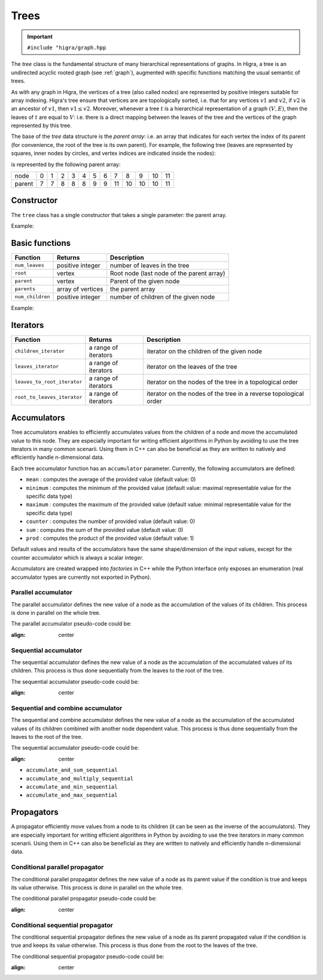 .. _tree:

Trees
=====

.. important::

    ``#include "higra/graph.hpp``

The `tree` class is the fundamental structure of many hierarchical representations of graphs.
In Higra, a tree is an undirected acyclic rooted graph (see :ref:`graph`), augmented with specific functions
matching the usual semantic of trees.

As with any graph in Higra, the vertices of a tree (also called *nodes*) are represented by positive integers suitable
for array indexing.
Higra's tree ensure that vertices are are topologically sorted, i.e. that for any vertices :math:`v1` and :math:`v2`, if
:math:`v2` is an ancestor of :math:`v1`, then :math:`v1\le v2`. Moreover, whenever a tree :math:`t` is a hierarchical
representation of a graph :math:`(V, E)`, then the leaves of :math:`t` are equal to :math:`V`: i.e. there is a direct
mapping between the leaves of the tree and the vertices of the graph represented by this tree.

The base of the `tree` data structure is the `parent array`: i.e. an array that indicates for each vertex the index of
its parent (for convenience, the root of the tree is its own parent).
For example, the following tree (leaves are represented by squares, inner nodes by circles, and vertex indices are
indicated inside the nodes):

.. image:: fig/tree.svg
    :align: center

is represented by the following parent array:

.. csv-table::

       node , 0 , 1 , 2 , 3 , 4 , 5 , 6 , 7 , 8 , 9 , 10 , 11
       parent , 7 , 7 , 8 , 8 , 8 , 9 , 9 , 11 , 10 , 10 , 10 , 11

Constructor
-----------

The ``tree`` class has a single constructor that takes a single parameter: the parent array.

Example:

.. tabs::

    .. tab:: c++

        .. code-block:: cpp
            :linenos:

            #include "higra/graph.hpp"
            using namespace hg;

            // creates the tree shown in the figure above
            tree t{7, 7, 8, 8, 8, 9, 9, 11, 10, 10, 10, 11};



    .. tab:: python

        .. code-block:: python
            :linenos:

            import higra as hg

            # creates the tree shown in the figure above
            g = hg.Tree((7, 7, 8, 8, 8, 9, 9, 11, 10, 10, 10, 11))



Basic functions
---------------

.. list-table::
    :header-rows: 1

    *   - Function
        - Returns
        - Description
    *   - ``num_leaves``
        - positive integer
        - number of leaves in the tree
    *   - ``root``
        - vertex
        - Root node (last node of the parent array)
    *   - ``parent``
        - vertex
        - Parent of the given node
    *   - ``parents``
        - array of vertices
        - the parent array
    *   - ``num_children``
        - positive integer
        - number of children of the given node


Example:

.. tabs::

    .. tab:: c++

        .. code-block:: cpp
            :linenos:

            // creates the tree shown in the figure above
            tree t{7, 7, 8, 8, 8, 9, 9, 11, 10, 10, 10, 11};

            num_leaves(t);      //  7
            root(t);            // 11
            parent(2, t);       //  8
            parents(t);         //  array {7, 7, 8, 8, 8, 9, 9, 11, 10, 10, 10, 11}
            num_children(8, t); //  3


    .. tab:: python

        .. code-block:: python
            :linenos:

            # creates the tree shown in the figure above
            g = hg.Tree((7, 7, 8, 8, 8, 9, 9, 11, 10, 10, 10, 11))

            t.num_leaves();     #  7
            t.root();           # 11
            t.parent(2);        #  8
            t.parents();        #  array {7, 7, 8, 8, 8, 9, 9, 11, 10, 10, 10, 11}
            t.num_children(8);  #  3


Iterators
---------

.. list-table::
    :header-rows: 1

    *   - Function
        - Returns
        - Description
    *   - ``children_iterator``
        - a range of iterators
        - iterator on the children of the given node
    *   - ``leaves_iterator``
        - a range of iterators
        - iterator on the leaves of the tree
    *   - ``leaves_to_root_iterator``
        - a range of iterators
        - iterator on the nodes of the tree in a topological order
    *   - ``root_to_leaves_iterator``
        - a range of iterators
        - iterator on the nodes of the tree in a reverse topological order



.. tabs::

    .. tab:: c++

        .. code-block:: cpp
            :linenos:

            // creates the tree shown in the figure above
            tree t{7, 7, 8, 8, 8, 9, 9, 11, 10, 10, 10, 11};

            for(auto n: children_iterator(t, 8)){
                ... // 2, 3, 4
            }

            for(auto n: leaves_to_root_iterator(t,
                leaves_it::include /* optional: include (default) or exclude leaves from the iterator*/,
                root_it::include /* optional: include (default) or exclude root from the iterator*/)){
                ... // 0, 1, 2, ..., 11
            }

            for(auto n: leaves_to_root_iterator(t,
                    leaves_it::exclude,
                    root_it::exclude)){
                    ... // 7, 8, 9, 10
            }

            for(auto n: root_to_leaves_iterator(t,
                leaves_it::include /* optional: include (default) or exclude leaves from the iterator*/,
                root_it::include /* optional: include (default) or exclude root from the iterator*/)){
                ... // 11, 10, 9, ..., 0
            }

            for(auto n: root_to_leaves_iterator(t,
                    leaves_it::exclude,
                    root_it::exclude)){
                    ... // 10, 9, 8, 7
            }


    .. tab:: python

        .. code-block:: python
            :linenos:

            # creates the tree shown in the figure above
            g = hg.Tree((7, 7, 8, 8, 8, 9, 9, 11, 10, 10, 10, 11))

            for n in t.children_iterator(8):
                ... # 2, 3, 4

            for n in t.leaves_to_root_iterator(
                include_leaves = True, # optional: include (default) or exclude leaves from the iterator
                    include_root = True): # optional: include (default) or exclude root from the iterator
                ... // 0, 1, 2, ..., 11

            for n in t.leaves_to_root_iterator(
                include_leaves = False,
                    include_root = False):
                ... // 7, 8, 9, 10

            for n in t.root_to_leaves_iterator(
                include_leaves = True, # optional: include (default) or exclude leaves from the iterator
                    include_root = True): # optional: include (default) or exclude root from the iterator
                ... // 11, 10, 9, ..., 0

            for n in t.root_to_leaves_iterator(
                include_leaves = False,
                    include_root = False):
                ... // 10, 9, 8, 7


Accumulators
------------

Tree accumulators enables to efficiently accumulates values from the children of a node and move the accumulated value to this node.
They are especially important for writing efficient algorithms in Python by avoiding to use the tree iterators in many common scenarii.
Using them in C++ can also be beneficial as they are written to natively and efficiently handle n-dimensional data.

Each tree accumulator function has an ``accumulator`` parameter.
Currently, the following accumulators are defined:

- ``mean`` : computes the average of the provided value (default value: 0)
- ``minimum`` : computes the minimum of the provided value (default value: maximal representable value for the specific data type)
- ``maximum`` : computes the maximum of the provided value (default value: minimal representable value for the specific data type)
- ``counter`` : computes the number of provided value (default value: 0)
- ``sum`` : computes the sum of the provided value (default value: 0)
- ``prod`` : computes the product of the provided value (default value: 1)

Default values and results of the accumulators have the same shape/dimension of the input values, except for the counter accumulator which is always a scalar integer.

Accumulators are created wrapped into *factories* in C++ while the Python interface only exposes an enumeration (real accumulator types are currently not exported in Python).

.. tabs::

    .. tab:: c++

        .. code-block:: cpp
            :linenos:

                auto acc = accumulator_sum();

        .. tab:: python

        .. code-block:: python
            :linenos:

                 acc = hg.Accumulators.sum


Parallel accumulator
********************

The parallel accumulator defines the new value of a node as the accumulation of the values of its children.
This process is done in parallel on the whole tree.

The parallel accumulator pseudo-code could be:

.. code-block:: python
    :linenos:

        # input: a tree t
        # input: an attribute att on the nodes of t
        # input: an accumulator acc

        output = empty_like(input)

        for each node n of t:
            output[n] = acc(input[t.children(n)])

        return output

    The following example demonstrates the application of a parallel sum accumulator on a simple tree:

.. image:: fig/tree_demo_accumulate_parallel.svg
:align: center


.. tabs::

    .. tab:: c++

        .. code-block:: cpp
            :linenos:

                // tree in the above example
                tree t({5, 5, 6, 6, 6, 7, 7, 7});
                array_1d<ulong> input = xt::ones({num_vertices(t)});

                auto result = accumulate_parallel(t, input, hg::accumulator_sum());

                // result = {0, 0, 0, 0, 0, 2, 3, 2};

        .. tab:: python

        .. code-block:: python
            :linenos:

                # tree in the above example
                t = hg.Tree((5, 5, 6, 6, 6, 7, 7, 7))
                input = numpy.ones(t.num_vertices())

                result = hg.accumulate_parallel(t, input, hg.Accumulators.sum)

                # result = (0, 0, 0, 0, 0, 2, 3, 2)


Sequential accumulator
**********************

The sequential accumulator defines the new value of a node as the accumulation of the accumulated values of its children.
This process is thus done sequentially from the leaves to the root of the tree.

The sequential accumulator pseudo-code could be:

.. code-block:: python
    :linenos:

        # input: a tree t
        # input: an attribute att on the leaves of t
        # input: an accumulator acc

        output = empty(t.num_vertices())
        output[0:t.num_leaves()] = input

        for each non-leaf node n of t from the leaves to the root:
            output[n] = acc(output[t.children(n)])

        return output

    The following example demonstrates the application of a sequential sum accumulator on a simple tree:

.. image:: fig/tree_demo_accumulate_sequential.svg
:align: center


.. tabs::

    .. tab:: c++

        .. code-block:: cpp
            :linenos:

                // tree in the above example
                tree t({5, 5, 6, 6, 6, 7, 7, 7});
                array_1d<ulong> input = xt::ones({num_leaves(t)});

                auto result = accumulate_sequential(t, input, hg::accumulator_sum());

                // result = {1, 1, 1, 1, 1, 2, 3, 5};

        .. tab:: python

        .. code-block:: python
            :linenos:

                # tree in the above example
                t = hg.Tree((5, 5, 6, 6, 6, 7, 7, 7))
                input = numpy.ones(t.num_leaves())

                result = hg.accumulate_sequential(t, input, hg.Accumulators.sum)

                # result = (1, 1, 1, 1, 1, 2, 3, 5)


Sequential and combine accumulator
**********************************

The sequential and combine accumulator defines the new value of a node as the accumulation of the accumulated values of its children combined with another node dependent value.
This process is thus done sequentially from the leaves to the root of the tree.

The sequential accumulator pseudo-code could be:

.. code-block:: python
    :linenos:

        # input: a tree t
        # input: an attribute att1 on the leaves of t
        # input: an attribute att2 on the nodes of t
        # input: an accumulator acc
        # input: a function combine

        output = empty(t.num_vertices())
        output[0:t.num_leaves()] = att1

        for each non-leaf node n of t from the leaves to the root:
            output[n] = combine(acc(output[t.children(n)]), att2[n])

        return output

    The following example demonstrates the application of sequential max accumulator with a sum combiner on a simple tree:

.. image:: fig/tree_demo_accumulate_and_combine_sequential.svg
:align: center


.. tabs::

    .. tab:: c++

        .. code-block:: cpp
            :linenos:

                    // tree in the above example
                    tree t({5, 5, 6, 6, 6, 7, 7, 7});
                    array_1d<ulong> leaf_attribute = xt::ones({num_leaves(t)});
                    array_1d<ulong> tree_attribute = xt::ones({num_vertices(t)});

                    auto result = accumulate_and_combine_sequential(tree,
                                                                    tree_attribute,
                                                                    leaf_attribute,
                                                                    hg::accumulator_max(),
                                                                    std::plus<ulong>());

                    // result = {1, 1, 1, 1, 1, 2, 2, 3};

        .. tab:: python

        .. code-block:: python
            :linenos:

                    # tree in the above example
                    t = hg.Tree((5, 5, 6, 6, 6, 7, 7, 7))
                    leaf_attribute = numpy.ones(t.num_leaves())
                    tree_attribute = numpy.ones(t.num_vertices())

                    result = hg.accumulate_and_add_sequential(tree, tree_attribute, leaf_attribute, hg.Accumulators.max)

                    # result = (1, 1, 1, 1, 1, 2, 2, 3)


    Note that currently, to ease the binding of this accumulator to Python, the combining function cannot be specified at runtime
    and the library offers several statically bound functions:

    - ``accumulate_and_add_sequential``
- ``accumulate_and_sum_sequential``
- ``accumulate_and_multiply_sequential``
- ``accumulate_and_min_sequential``
- ``accumulate_and_max_sequential``

Propagators
-----------

A propagator efficiently move values from a node to its children (it can be seen as the inverse of the accumulators).
They are especially important for writing efficient algorithms in Python by avoiding to use the tree iterators in many common scenarii.
Using them in C++ can also be beneficial as they are written to natively and efficiently handle n-dimensional data.

Conditional parallel propagator
*******************************

The conditional parallel propagator defines the new value of a node as its parent value if the condition is true and keeps its value otherwise.
This process is done in parallel on the whole tree.

The conditional parallel propagator pseudo-code could be:

.. code-block:: python
    :linenos:

            # input: a tree t
            # input: an attribute att on the nodes of t
            # input: a condition cond on the nodes of t

            output = copy(input)

            for each node n of t:
                if(cond(n)):
                    output[n] = input[t.parent(n)]

            return output

    The following example demonstrates the application of a conditional parallel propagation:

.. image:: fig/tree_demo_propagate_parallel.svg
:align: center


.. tabs::

    .. tab:: c++

        .. code-block:: cpp
            :linenos:

                // tree in the above example
                tree t({5, 5, 6, 6, 6, 7, 7, 7});
                array_1d<ulong> input{1, 2, 3, 4, 5, 6, 7, 8};
                array_1d<bool> condition{true, false, true, false, true, true, false, false};

                auto result = propagate_parallel(t, input, condition);

                // result = {6, 2, 7, 4, 7, 8, 7, 8};

        .. tab:: python

        .. code-block:: python
            :linenos:

                # tree in the above example
                t = hg.Tree((5, 5, 6, 6, 6, 7, 7, 7))
                input = numpy.asarray((1, 2, 3, 4, 5, 6, 7, 8))
                condition = numpy.asarray((True, False, True, False, True, True, False, False))

                result = hg.propagate_parallel(t, input, condition)

                # result = (6, 2, 7, 4, 7, 8, 7, 8)

Conditional sequential propagator
*********************************

The conditional sequential propagator defines the new value of a node as its parent propagated value if the condition is true and keeps its value otherwise.
This process is thus done from the root to the leaves of the tree.

The conditional sequential propagator pseudo-code could be:

.. code-block:: python
    :linenos:

        # input: a tree t
        # input: an attribute att on the nodes of t
        # input: a condition cond on the nodes of t

        output = copy(input)

        for each node n of t:
            if(cond(n)):
                output[n] = output[t.parent(n)]

        return output

    The following example demonstrates the application of a conditional sequential propagation:

.. image:: fig/tree_demo_propagate_sequential.svg
:align: center


.. tabs::

    .. tab:: c++

        .. code-block:: cpp
            :linenos:

                // tree in the above example
                tree t({5, 5, 6, 6, 6, 7, 7, 7});
                array_1d<ulong> input{1, 2, 3, 4, 5, 6, 7, 8};
                array_1d<bool> condition{true, false, true, false, true, true, false, false};

                auto result = propagate_sequential(t, input, condition);

                // result = {8, 2, 7, 4, 7, 8, 7, 8};

        .. tab:: python

        .. code-block:: python
            :linenos:

                # tree in the above example
                t = hg.Tree((5, 5, 6, 6, 6, 7, 7, 7))
                input = numpy.asarray((1, 2, 3, 4, 5, 6, 7, 8))
                condition = numpy.asarray((True, False, True, False, True, True, False, False))

                result = hg.propagate_sequential(t, input, condition)

                # result = (8, 2, 7, 4, 7, 8, 7, 8)